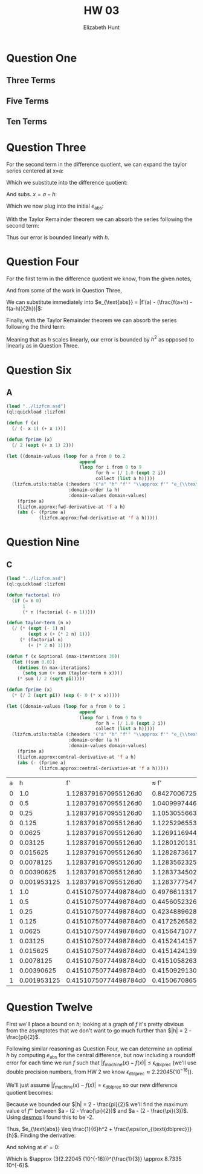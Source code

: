 #+TITLE: HW 03
#+AUTHOR: Elizabeth Hunt
#+STARTUP: entitiespretty fold inlineimages
#+LATEX_HEADER: \notindent \notag  \usepackage{amsmath} \usepackage[a4paper,margin=1in,portrait]{geometry}
#+LATEX: \setlength\parindent{0pt}
#+OPTIONS: toc:nil

* Question One
** Three Terms
\begin{align*}
Si_3(x) &= \int_0^x \frac{s - \frac{s^3}{3!} + \frac{s^5}{5!}}{s} dx \\
&= x - \frac{x^3}{(3!)(3)} + \frac{x^5}{(5!)(5)}
\end{align*}
** Five Terms
\begin{align*}
Si_3(x) &= \int_0^x \frac{s - \frac{s^3}{3!} + \frac{s^5}{5!} - \frac{s^7}{7!} + \frac{s^9}{9!}}{s} dx \\
&= x - \frac{x^3}{(3!)(3)} + \frac{x^5}{(5!)(5)} - \frac{x^7}{(7!)(7)} + \frac{s^9}{(9!)(9)}
\end{align*}
** Ten Terms
\begin{align*}
Si_{10}(x) &= \int_0^x \frac{s - \frac{s^3}{3!} + \frac{s^5}{5!} - \frac{s^7}{7!} + \frac{s^9}{9!} - \frac{s^{11}}{11!} + \frac{s^{13}}{13!} - \frac{s^{15}}{15!} + \frac{s^{17}}{17!} - \frac{s^{19}}{19!}}{s} ds \\
&= x - \frac{x^3}{(3!)(3)} + \frac{x^5}{(5!)(5)} - \frac{x^7}{(7!)(7)} + \frac{s^9}{(9!)(9)} - \frac{s^{11}}{(11!)(11)} + \frac{s^{13}}{(13!)(13)} - \frac{s^{15}}{(15!)(15)} \\
&+ \frac{s^{17}}{(17!)(17)} - \frac{s^{19}}{(19!)(19)}
\end{align*}
* Question Three
For the second term in the difference quotient, we can expand the taylor series centered at x=a:

\begin{equation*}
f(x) = f(a) + f'(a)(x-a) + \frac{f''(a)}{2}(x-a)^2 + \cdots \\
\end{equation*}

Which we substitute into the difference quotient:

\begin{equation*}
\frac{f(a) - f(a - h)}{h} = \frac{f(a) - (f(a) + f'(a)(x-a) + \frac{f''(a)}{2}(x-a)^2 + \cdots)}{h}
\end{equation*}

And subs. $x=a-h$:

\begin{align*}
\frac{f(a) - (f(a) + f'(a)(x-a) + \frac{f''(a)}{2}(x-a)^2 + \cdots)}{h} &= -f'(a)(-1) + -\frac{1}{2}f''(a)h \\
&= f'(a) - \frac{1}{2}f''(a)h + \cdots \\
\end{align*}

Which we now plug into the initial $e_{\text{abs}}$:

\begin{align*}
e_{\text{abs}} &= |f'(a) - \frac{f(a) - f(a - h)}{h}| \\
&= |f'(a) - (f'(a) +  -\frac{f''(a)}{2}h + \cdots)| \\
&= |- \frac{1}{2}f''(a)h + \cdots | \\
\end{align*}

With the Taylor Remainder theorem we can absorb the series following the second term:

\begin{equation*}
e_{\text{abs}} = |- \frac{1}{2}f''(a)h + \cdots | = |\frac{1}{2}f''(\xi)h| \leq Ch
\end{equation*}

Thus our error is bounded linearly with $h$.

* Question Four
For the first term in the difference quotient we know, from the given notes,

\begin{equation*}
f(a+h) = f(a) + f'(a)h + \frac{1}{2}f''(a)h^2 + \frac{1}{6}f'''(a)(h^3)
\end{equation*}

And from some of the work in Question Three,

\begin{equation*}
f(a - h) = f(a) + f'(a)(-h) + \frac{1}{2}f''(a)(-h)^2 + \frac{1}{6}f'''(a)(-h^3)
\end{equation*}

We can substitute immediately into $e_{\text{abs}} = |f'(a) - (\frac{f(a+h) - f(a-h)}{2h})|$:

\begin{align*}
e_{\text{abs}} &= |f'(a) - \frac{1}{2h}((f(a) + f'(a)h + \frac{1}{2}f''(a)h^2 + \cdots) - (f(a) - f'(a)h + \frac{1}{2}f''(a)h^2 + \cdots))| \\
&= |f'(a) - \frac{1}{2h}(2f'(a)h + \frac{1}{6}f'''(a)h^3 + \cdots)| \\
&= |f'(a) - f'(a) - \frac{1}{12}f'''(a)h^2 + \cdots| \\
&= |-\frac{1}{12}f'''(a)h^2 + \cdots|
\end{align*}

Finally, with the Taylor Remainder theorem we can absorb the series following the third term:

\begin{equation*}
e_{\text{abs}} = |-\frac{1}{12}f'''(\xi)h^2| = |\frac{1}{12}f'''(\xi)h^2| \leq Ch^2
\end{equation*}

Meaning that as $h$ scales linearly, our error is bounded by $h^2$ as opposed to linearly as in Question Three.

* Question Six
** A
#+BEGIN_SRC lisp
  (load "../lizfcm.asd")
  (ql:quickload :lizfcm)

  (defun f (x)
    (/ (- x 1) (+ x 1)))

  (defun fprime (x)
    (/ 2 (expt (+ x 1) 2)))

  (let ((domain-values (loop for a from 0 to 2
                             append 
                             (loop for i from 0 to 9
                                   for h = (/ 1.0 (expt 2 i))
                                   collect (list a h)))))
    (lizfcm.utils:table (:headers '("a" "h" "f'" "\\approx f'" "e_{\\text{abs}}")
                         :domain-order (a h)
                         :domain-values domain-values)
      (fprime a)
      (lizfcm.approx:fwd-derivative-at 'f a h)
      (abs (- (fprime a)
              (lizfcm.approx:fwd-derivative-at 'f a h)))))
#+END_SRC

#+RESULTS:
| a |           h | f'  |       \approx f' |   e_{\text{abs}} |
| 0 |         1.0 | 2   |        1.0 |           1.0 |
| 0 |         0.5 | 2   |  1.3333333 |    0.66666675 |
| 0 |        0.25 | 2   |  1.5999999 |     0.4000001 |
| 0 |       0.125 | 2   |  1.7777777 |    0.22222233 |
| 0 |      0.0625 | 2   |  1.8823528 |    0.11764717 |
| 0 |     0.03125 | 2   |   1.939394 |   0.060606003 |
| 0 |    0.015625 | 2   |  1.9692307 |   0.030769348 |
| 0 |   0.0078125 | 2   |  1.9844971 |    0.01550293 |
| 0 |  0.00390625 | 2   |   1.992218 |  0.0077819824 |
| 0 | 0.001953125 | 2   |  1.9960938 |    0.00390625 |
| 1 |         1.0 | 1/2 | 0.33333334 |    0.16666666 |
| 1 |         0.5 | 1/2 |        0.4 |   0.099999994 |
| 1 |        0.25 | 1/2 | 0.44444445 |   0.055555552 |
| 1 |       0.125 | 1/2 | 0.47058824 |   0.029411763 |
| 1 |      0.0625 | 1/2 |  0.4848485 |   0.015151501 |
| 1 |     0.03125 | 1/2 |  0.4923077 |  0.0076923072 |
| 1 |    0.015625 | 1/2 | 0.49612403 |  0.0038759708 |
| 1 |   0.0078125 | 1/2 | 0.49805447 |  0.0019455254 |
| 1 |  0.00390625 | 1/2 | 0.49902534 | 0.00097465515 |
| 1 | 0.001953125 | 1/2 |  0.4995122 |  0.0004878044 |
| 2 |         1.0 | 2/9 | 0.16666666 |   0.055555567 |
| 2 |         0.5 | 2/9 | 0.19047618 |   0.031746045 |
| 2 |        0.25 | 2/9 |  0.2051282 |   0.017094031 |
| 2 |       0.125 | 2/9 | 0.21333337 |   0.008888856 |
| 2 |      0.0625 | 2/9 | 0.21768713 |   0.004535094 |
| 2 |     0.03125 | 2/9 | 0.21993065 |   0.002291575 |
| 2 |    0.015625 | 2/9 | 0.22106934 |  0.0011528879 |
| 2 |   0.0078125 | 2/9 | 0.22164536 | 0.00057686865 |
| 2 |  0.00390625 | 2/9 | 0.22193146 | 0.00029076636 |
| 2 | 0.001953125 | 2/9 | 0.22207642 | 0.00014580786 |


* Question Nine
** C

#+BEGIN_SRC lisp
  (load "../lizfcm.asd")
  (ql:quickload :lizfcm)

  (defun factorial (n)
    (if (= n 0)
        1
        (* n (factorial (- n 1)))))

  (defun taylor-term (n x)
    (/ (* (expt (- 1) n)
          (expt x (+ (* 2 n) 1)))
       (* (factorial n)
          (+ (* 2 n) 1))))

  (defun f (x &optional (max-iterations 30))
    (let ((sum 0.0))
      (dotimes (n max-iterations)
        (setq sum (+ sum (taylor-term n x))))
      (* sum (/ 2 (sqrt pi)))))

  (defun fprime (x)
    (* (/ 2 (sqrt pi)) (exp (- 0 (* x x)))))

  (let ((domain-values (loop for a from 0 to 1
                             append 
                             (loop for i from 0 to 9
                                   for h = (/ 1.0 (expt 2 i))
                                   collect (list a h)))))
    (lizfcm.utils:table (:headers '("a" "h" "f'" "\\approx f'" "e_{\\text{abs}}")
                         :domain-order (a h)
                         :domain-values domain-values)
      (fprime a)
      (lizfcm.approx:central-derivative-at 'f a h)
      (abs (- (fprime a)
              (lizfcm.approx:central-derivative-at 'f a h)))))
#+END_SRC


| a |           h |                    f' |                  \approx f' |             e_{\text{abs}} |
| 0 |         1.0 |  1.1283791670955126d0 |  0.8427006725464232d0 |   0.28567849454908933d0 |
| 0 |         0.5 |  1.1283791670955126d0 |  1.0409997446922075d0 |    0.0873794224033051d0 |
| 0 |        0.25 |  1.1283791670955126d0 |  1.1053055663206806d0 |  0.023073600774832004d0 |
| 0 |       0.125 |  1.1283791670955126d0 |   1.122529655394656d0 |  0.005849511700856569d0 |
| 0 |      0.0625 |  1.1283791670955126d0 |  1.1269116944798618d0 | 0.0014674726156507223d0 |
| 0 |     0.03125 |  1.1283791670955126d0 |  1.1280120131008824d0 |   3.6715399463016496d-4 |
| 0 |    0.015625 |  1.1283791670955126d0 |  1.1282873617826952d0 |    9.180531281738347d-5 |
| 0 |   0.0078125 |  1.1283791670955126d0 |   1.128356232581468d0 |    2.293451404455915d-5 |
| 0 |  0.00390625 |  1.1283791670955126d0 |  1.1283734502811613d0 |     5.71681435124205d-6 |
| 0 | 0.001953125 |  1.1283791670955126d0 |  1.1283777547060847d0 |   1.4123894278572635d-6 |
| 1 |         1.0 | 0.41510750774498784d0 |  0.4976611317561498d0 |   0.08255362401116195d0 |
| 1 |         0.5 | 0.41510750774498784d0 | 0.44560523266293384d0 |     0.030497724917946d0 |
| 1 |        0.25 | 0.41510750774498784d0 |  0.4234889628937013d0 |  0.008381455148713468d0 |
| 1 |       0.125 | 0.41510750774498784d0 | 0.41725265825950153d0 |  0.002145150514513694d0 |
| 1 |      0.0625 | 0.41510750774498784d0 | 0.41564710776310854d0 |    5.396000181207006d-4 |
| 1 |     0.03125 | 0.41510750774498784d0 |  0.4152414157140871d0 |   1.3390796909928948d-4 |
| 1 |    0.015625 | 0.41510750774498784d0 | 0.41514241394084905d0 |    3.490619586121735d-5 |
| 1 |   0.0078125 | 0.41510750774498784d0 | 0.41510582632900395d0 |   1.6814159838896003d-6 |
| 1 |  0.00390625 | 0.41510750774498784d0 |   0.415092913054238d0 |   1.4594690749825112d-5 |
| 1 | 0.001953125 | 0.41510750774498784d0 |  0.4150670865046777d0 |   4.0421240310117845d-5 |


* Question Twelve

First we'll place a bound on $h$; looking at a graph of $f$ it's pretty obvious from the asymptotes that we don't want to go much further than $|h| = 2 - \frac{pi}{2}$.

Following similar reasoning as Question Four, we can determine an optimal $h$ by computing $e_{\text{abs}}$ for the central difference, but now including a roundoff error for each time we run $f$
such that $|f_{\text{machine}}(x) - f(x)| \le \epsilon_{\text{dblprec}}$ (we'll use double precision numbers, from HW 2 we know $\epsilon_{\text{dblprec}} \approx 2.22045 (10^{-16})$).

We'll just assume $|f_{\text{machine}}(x) - f(x)| = \epsilon_{\text{dblprec}}$ so our new difference quotient becomes:

\begin{align*}
e_{\text{abs}} &= |f'(a) - (\frac{f(a+h) - f(a-h) + 2\epsilon_{\text{dblprec}}}{2h})| \\
&= |\frac{1}{12}f'''(\xi)h^2 + \frac{\epsilon_{\text{dblprec}}}{h}|
\end{align*}

Because we bounded our $|h| = 2 - \frac{pi}{2}$ we'll find the maximum value of $f'''$ between $a - (2 - \frac{\pi}{2})$ and $a - (2 - \frac{\pi}{3})$. Using [[https://www.desmos.com/calculator/gen1zpohh2][desmos]] I found this to be -2.

Thus, $e_{\text{abs}} \leq \frac{1}{6}h^2 + \frac{\epsilon_{\text{dblprec}}}{h}$. Finding the derivative:

\begin{equation*}
e' = \frac{1}{3}h - \frac{\epsilon_{\text{dblprec}}}{h^2}
\end{equation*}

And solving at $e' = 0$:

\begin{equation*}
\frac{1}{3}h = \frac{\epsilon_{\text{dblprec}}}{h^2} \Rightarrow h^3 = 3\epsilon_{\text{dblprec}} \Rightarrow h = (3\epsilon_{\text{dblprec}})^{1/3}
\end{equation*}

Which is $\approx (3(2.22045 (10^{-16}))^{\frac{1}{3}} \approx 8.7335 10^{-6}$.
